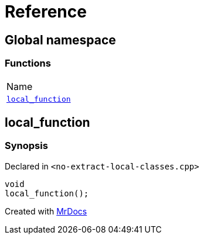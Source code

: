 = Reference
:mrdocs:

[#index]
== Global namespace

=== Functions

[cols=1]
|===
| Name
| <<local_function,`local&lowbar;function`>> 
|===

[#local_function]
== local&lowbar;function

=== Synopsis

Declared in `&lt;no&hyphen;extract&hyphen;local&hyphen;classes&period;cpp&gt;`

[source,cpp,subs="verbatim,replacements,macros,-callouts"]
----
void
local&lowbar;function();
----


[.small]#Created with https://www.mrdocs.com[MrDocs]#
